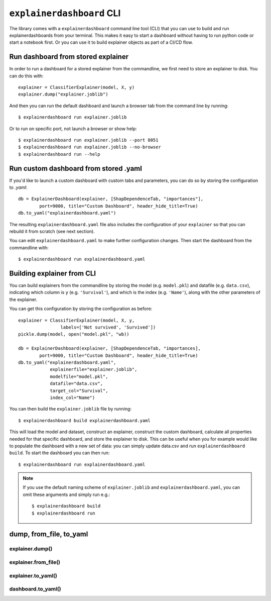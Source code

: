 ``explainerdashboard`` CLI
**************************

The library comes with a ``explainerdashboard`` command line tool (CLI) that
you can use to build and run explainerdashboards from your terminal. 
This makes it easy to start a dashboard without having to run python code
or start a notebook first. Or you can use it to build explainer objects 
as part of a CI/CD flow.

Run dashboard from stored explainer
===================================

In order to run a dashboard for a stored explainer from the commandline, \
we first need to store an explainer to disk. You can do this with::

    explainer = ClassifierExplainer(model, X, y)
    explainer.dump("explainer.joblib")

.. highlight:: bash

And then you can run the default dashboard and launch a browser tab 
from the command line by running::

    $ explainerdashboard run explainer.joblib

Or to run on specific port, not launch a browser or show help::

    $ explainerdashboard run explainer.joblib --port 8051
    $ explainerdashboard run explainer.joblib --no-browser
    $ explainerdashboard run --help


Run custom dashboard from stored .yaml
======================================

.. highlight:: python

If you'd like to launch a custom dashboard with custom tabs and parameters,
you can do so by storing the configuration to `.yaml`::

    db = ExplainerDashboard(explainer, [ShapDependenceTab, "importances"],
            port=9000, title="Custom Dashboard", header_hide_title=True)
    db.to_yaml("explainerdashboard.yaml")

.. highlight:: bash

The resulting ``explainerdashboard.yaml`` file also includes the configuration
of your ``explainer`` so that you can rebuild it from scratch (see next section).

You can edit ``explainerdashboard.yaml`` to make further configuration
changes. Then start the dashboard from the commandline with::

    $ explainerdashboard run explainerdashboard.yaml

.. highlight:: python



Building explainer from CLI
===========================

You can build explainers from the commandline by storing the model (e.g. ``model.pkl``)
and datafile (e.g. ``data.csv``), indicating which column is ``y`` (e.g. ``'Survival'``),
and which is the index (e.g. ``'Name'``), along with the other parameters 
of the explainer. 

You can get this configuration by storing the configuration as before::

    explainer = ClassifierExplainer(model, X, y, 
                    labels=['Not survived', 'Survived'])
    pickle.dump(model, open("model.pkl", "wb))

    db = ExplainerDashboard(explainer, [ShapDependenceTab, "importances],
            port=9000, title="Custom Dashboard", header_hide_title=True)
    db.to_yaml("explainerdashboard.yaml", 
                explainerfile="explainer.joblib",
                modelfile="model.pkl",
                datafile="data.csv",
                target_col="Survival",
                index_col="Name")

.. highlight:: bash

You can then build the ``explainer.joblib`` file by running::

    $ explainerdashboard build explainerdashboard.yaml

This will load the model and dataset, construct an explainer, construct the
custom dashboard, calculate all properties needed for that specific dashboard, 
and store the explainer to disk. This can be useful when you for example 
would like to populate the dashboard with a new set of data: you can simply
update data.csv and run ``explainerdashboard build``. To start the dashboard 
you can then run::

    $ explainerdashboard run explainerdashboard.yaml


.. note:: 
    If you use the default naming scheme of ``explainer.joblib`` and 
    ``explainerdashboard.yaml``, you can omit these arguments and simply run e.g.::

        $ explainerdashboard build
        $ explainerdashboard run

.. highlight:: python


dump, from_file, to_yaml
========================

explainer.dump()
----------------

.. automethod:: explainerdashboard.explainers.BaseExplainer.dump

explainer.from_file()
---------------------

.. automethod:: explainerdashboard.explainers.BaseExplainer.from_file

explainer.to_yaml()
-------------------

.. automethod:: explainerdashboard.explainers.BaseExplainer.to_yaml

dashboard.to_yaml()
-------------------

.. automethod:: explainerdashboard.dashboards.ExplainerDashboard.to_yaml